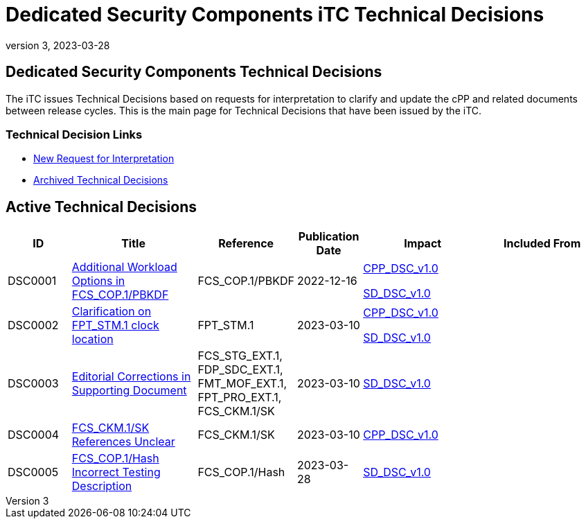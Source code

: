 = Dedicated Security Components iTC Technical Decisions
:showtitle:
:imagesdir: images
:icons: font
:revnumber: 3
:revdate: 2023-03-28
:linkattrs:

:iTC-longname: Dedicated Security Components
:iTC-shortname: DSC-iTC
:iTC-email: iTC-DSC@niap-ccevs.org
:iTC-website: https://DSC-iTC.github.io/
:iTC-GitHub: https://github.com/DSC-iTC/cPP/

== {iTC-longname} Technical Decisions
The iTC issues Technical Decisions based on requests for interpretation to clarify and update the cPP and related documents between release cycles. This is the main page for Technical Decisions that have been issued by the iTC. 

=== Technical Decision Links
* {iTC-GitHub}issues/new/choose[New Request for Interpretation]
* link:tech-dec-arch.html[Archived Technical Decisions]

== Active Technical Decisions

[%header,cols=".^1,.^2,.^1,.^1,.^2,.^2"]
|===
|ID
|Title
|Reference
|Publication Date
|Impact
|Included From

|DSC0001
|link:DSC0001.html[Additional Workload Options in FCS_COP.1/PBKDF]
|FCS_COP.1/PBKDF
|2022-12-16
|link:/v1/1.0/cpp_dsc_v1.pdf[CPP_DSC_v1.0]

link:/v1/1.0/cpp_dsc_sd_v1.pdf[SD_DSC_v1.0]
|

|DSC0002
|link:DSC0002.html[Clarification on FPT_STM.1 clock location]
|FPT_STM.1
|2023-03-10
|link:/v1/1.0/cpp_dsc_v1.pdf[CPP_DSC_v1.0]

link:/v1/1.0/cpp_dsc_sd_v1.pdf[SD_DSC_v1.0]
|

|DSC0003
|link:DSC0003.html[Editorial Corrections in Supporting Document]
|FCS_STG_EXT.1, FDP_SDC_EXT.1, FMT_MOF_EXT.1, FPT_PRO_EXT.1, FCS_CKM.1/SK
|2023-03-10
|link:/v1/1.0/cpp_dsc_sd_v1.pdf[SD_DSC_v1.0]
|

|DSC0004
|link:DSC0004.html[FCS_CKM.1/SK References Unclear]
|FCS_CKM.1/SK
|2023-03-10
|link:/v1/1.0/cpp_dsc_v1.pdf[CPP_DSC_v1.0]
|

|DSC0005
|link:DSC0005.html[FCS_COP.1/Hash Incorrect Testing Description]
|FCS_COP.1/Hash
|2023-03-28
|link:/v1/1.0/cpp_dsc_sd_v1.pdf[SD_DSC_v1.0]
|

|===
